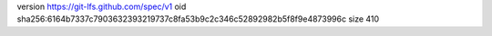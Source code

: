 version https://git-lfs.github.com/spec/v1
oid sha256:6164b7337c7903632393219737c8fa53b9c2c346c52892982b5f8f9e4873996c
size 410

